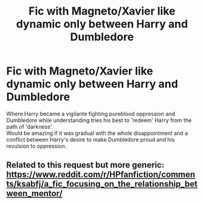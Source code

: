 #+TITLE: Fic with Magneto/Xavier like dynamic only between Harry and Dumbledore

* Fic with Magneto/Xavier like dynamic only between Harry and Dumbledore
:PROPERTIES:
:Author: king_of_jupyter
:Score: 8
:DateUnix: 1610023731.0
:DateShort: 2021-Jan-07
:FlairText: Request
:END:
Where Harry became a vigilante fighting pureblood oppression and Dumbledore while understanding tries his best to 'redeem' Harry from the path of 'darkness'.\\
Would be amazing if it was gradual with the whole disappointment and a conflict between Harry's desire to make Dumbledore proud and his revulsion to oppression.


** Related to this request but more generic: [[https://www.reddit.com/r/HPfanfiction/comments/ksabfj/a_fic_focusing_on_the_relationship_between_mentor/]]
:PROPERTIES:
:Author: king_of_jupyter
:Score: 2
:DateUnix: 1610023759.0
:DateShort: 2021-Jan-07
:END:
